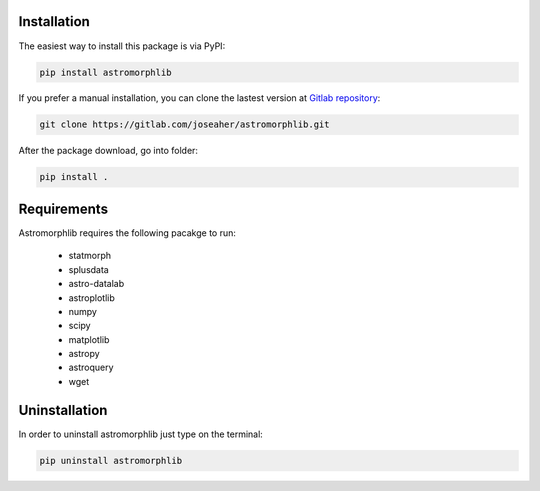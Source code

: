 
Installation
============

The easiest way to install this package is via PyPI:

.. code:: bash

    pip install astromorphlib

If you prefer a manual installation, you can clone the
lastest version at `Gitlab repository <https://https://gitlab.com/joseaher/astromorphlib>`_:

.. code:: bash

    git clone https://gitlab.com/joseaher/astromorphlib.git

After the package download, go into folder:

.. code:: bash

    pip install .


Requirements
=============

Astromorphlib requires the following pacakge to run:

    * statmorph
    * splusdata
    * astro-datalab
    * astroplotlib
    * numpy
    * scipy
    * matplotlib
    * astropy
    * astroquery
    * wget


Uninstallation
=============

In order to uninstall astromorphlib just type on the terminal:

.. code:: bash

   pip uninstall astromorphlib
